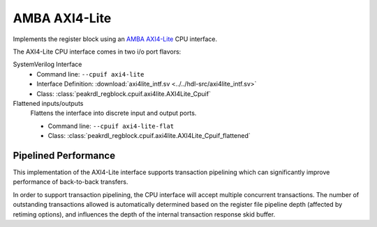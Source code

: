 .. _cpuif_axi4lite:

AMBA AXI4-Lite
==============

Implements the register block using an
`AMBA AXI4-Lite <https://developer.arm.com/documentation/ihi0022/e/AMBA-AXI4-Lite-Interface-Specification>`_
CPU interface.

The AXI4-Lite CPU interface comes in two i/o port flavors:

SystemVerilog Interface
    * Command line: ``--cpuif axi4-lite``
    * Interface Definition: :download:`axi4lite_intf.sv <../../hdl-src/axi4lite_intf.sv>`
    * Class: :class:`peakrdl_regblock.cpuif.axi4lite.AXI4Lite_Cpuif`

Flattened inputs/outputs
    Flattens the interface into discrete input and output ports.

    * Command line: ``--cpuif axi4-lite-flat``
    * Class: :class:`peakrdl_regblock.cpuif.axi4lite.AXI4Lite_Cpuif_flattened`


Pipelined Performance
---------------------
This implementation of the AXI4-Lite interface supports transaction pipelining
which can significantly improve performance of back-to-back transfers.

In order to support transaction pipelining, the CPU interface will accept multiple
concurrent transactions. The number of outstanding transactions allowed is automatically
determined based on the register file pipeline depth (affected by retiming options),
and influences the depth of the internal transaction response skid buffer.
